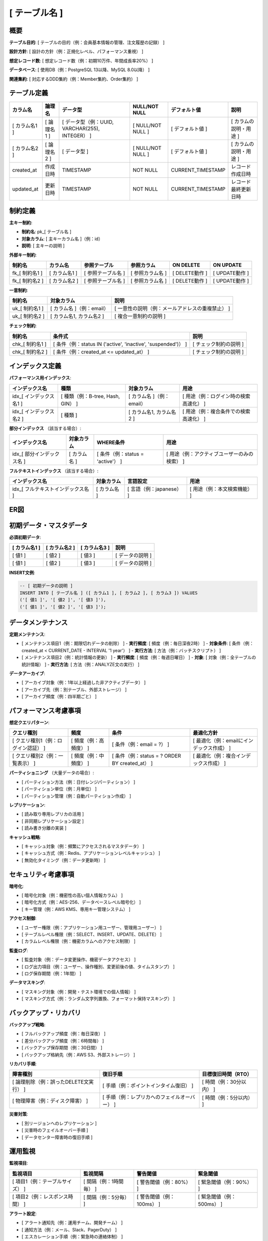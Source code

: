 [ テーブル名 ]
============================================

概要
--------------------------------------------

**テーブル目的**: [ テーブルの目的（例：会員基本情報の管理、注文履歴の記録） ]

**設計方針**: [ 設計の方針（例：正規化レベル、パフォーマンス重視） ]

**想定レコード数**: [ 想定レコード数（例：初期10万件、年間成長率20%） ]

**データベース**: [ 使用DB（例：PostgreSQL 13以降、MySQL 8.0以降） ]

**関連集約**: [ 対応するDDD集約（例：Member集約、Order集約） ]

テーブル定義
--------------------------------------------

.. list-table::
   :header-rows: 1

   * - カラム名
     - 論理名
     - データ型
     - NULL/NOT NULL
     - デフォルト値
     - 説明
   * - [ カラム名1 ]
     - [ 論理名1 ]
     - [ データ型（例：UUID, VARCHAR(255), INTEGER） ]
     - [ NULL/NOT NULL ]
     - [ デフォルト値 ]
     - [ カラムの説明・用途 ]
   * - [ カラム名2 ]
     - [ 論理名2 ]
     - [ データ型 ]
     - [ NULL/NOT NULL ]
     - [ デフォルト値 ]
     - [ カラムの説明・用途 ]
   * - created_at
     - 作成日時
     - TIMESTAMP
     - NOT NULL
     - CURRENT_TIMESTAMP
     - レコード作成日時
   * - updated_at
     - 更新日時
     - TIMESTAMP
     - NOT NULL
     - CURRENT_TIMESTAMP
     - レコード最終更新日時

制約定義
--------------------------------------------

**主キー制約**:

- **制約名**: pk_[ テーブル名 ]
- **対象カラム**: [ 主キーカラム名 ]（例：id）
- **説明**: [ 主キーの説明 ]

**外部キー制約**:

.. list-table::
   :header-rows: 1

   * - 制約名
     - カラム名
     - 参照テーブル
     - 参照カラム
     - ON DELETE
     - ON UPDATE
   * - fk_[ 制約名1 ]
     - [ カラム名1 ]
     - [ 参照テーブル名 ]
     - [ 参照カラム名 ]
     - [ DELETE動作 ]
     - [ UPDATE動作 ]
   * - fk_[ 制約名2 ]
     - [ カラム名2 ]
     - [ 参照テーブル名 ]
     - [ 参照カラム名 ]
     - [ DELETE動作 ]
     - [ UPDATE動作 ]

**一意制約**:

.. list-table::
   :header-rows: 1

   * - 制約名
     - 対象カラム
     - 説明
   * - uk_[ 制約名1 ]
     - [ カラム名 ]（例：email）
     - [ 一意性の説明（例：メールアドレスの重複禁止） ]
   * - uk_[ 制約名2 ]
     - [ カラム名1, カラム名2 ]
     - [ 複合一意制約の説明 ]

**チェック制約**:

.. list-table::
   :header-rows: 1

   * - 制約名
     - 条件式
     - 説明
   * - chk_[ 制約名1 ]
     - [ 条件（例：status IN ('active', 'inactive', 'suspended')） ]
     - [ チェック制約の説明 ]
   * - chk_[ 制約名2 ]
     - [ 条件（例：created_at <= updated_at） ]
     - [ チェック制約の説明 ]

インデックス定義
--------------------------------------------

**パフォーマンス用インデックス**:

.. list-table::
   :header-rows: 1

   * - インデックス名
     - 種類
     - 対象カラム
     - 用途
   * - idx_[ インデックス名1 ]
     - [ 種類（例：B-tree, Hash, GIN） ]
     - [ カラム名 ]（例：email）
     - [ 用途（例：ログイン時の検索高速化） ]
   * - idx_[ インデックス名2 ]
     - [ 種類 ]
     - [ カラム名1, カラム名2 ]
     - [ 用途（例：複合条件での検索高速化） ]

**部分インデックス** （該当する場合）:

.. list-table::
   :header-rows: 1

   * - インデックス名
     - 対象カラム
     - WHERE条件
     - 用途
   * - idx_[ 部分インデックス名 ]
     - [ カラム名 ]
     - [ 条件（例：status = 'active'） ]
     - [ 用途（例：アクティブユーザーのみの検索） ]

**フルテキストインデックス** （該当する場合）:

.. list-table::
   :header-rows: 1

   * - インデックス名
     - 対象カラム
     - 言語設定
     - 用途
   * - idx_[ フルテキストインデックス名 ]
     - [ カラム名 ]
     - [ 言語（例：japanese） ]
     - [ 用途（例：本文検索機能） ]

ER図
--------------------------------------------

.. mermaid::

   %%{init: {"theme": "default"}}%%
   erDiagram
       [ テーブル名1 ] {
           [ データ型 ] [ カラム名1 ] PK "[ 説明 ]"
           [ データ型 ] [ カラム名2 ] FK "[ 説明 ]"
           [ データ型 ] [ カラム名3 ] "[ 説明 ]"
           TIMESTAMP created_at "作成日時"
           TIMESTAMP updated_at "更新日時"
       }
       
       [ テーブル名2 ] {
           [ データ型 ] [ カラム名1 ] PK "[ 説明 ]"
           [ データ型 ] [ カラム名2 ] "[ 説明 ]"
           TIMESTAMP created_at "作成日時"
           TIMESTAMP updated_at "更新日時"
       }
       
       [ テーブル名1 ] ||--o{ [ テーブル名2 ] : "[ リレーション説明 ]"

初期データ・マスタデータ
--------------------------------------------

**必須初期データ**:

.. list-table::
   :header-rows: 1

   * - [ カラム名1 ]
     - [ カラム名2 ]
     - [ カラム名3 ]
     - 説明
   * - [ 値1 ]
     - [ 値2 ]
     - [ 値3 ]
     - [ データの説明 ]
   * - [ 値1 ]
     - [ 値2 ]
     - [ 値3 ]
     - [ データの説明 ]

**INSERT文例**:

.. code-block:: sql

   -- [ 初期データの説明 ]
   INSERT INTO [ テーブル名 ] ([ カラム1 ], [ カラム2 ], [ カラム3 ]) VALUES
   ('[ 値1 ]', '[ 値2 ]', '[ 値3 ]'),
   ('[ 値1 ]', '[ 値2 ]', '[ 値3 ]');

データメンテナンス
--------------------------------------------

**定期メンテナンス**:

- [ メンテナンス項目1（例：期限切れデータの削除） ]
  - **実行頻度**: [ 頻度（例：毎日深夜2時） ]
  - **対象条件**: [ 条件（例：created_at < CURRENT_DATE - INTERVAL '1 year'） ]
  - **実行方法**: [ 方法（例：バッチスクリプト） ]

- [ メンテナンス項目2（例：統計情報の更新） ]
  - **実行頻度**: [ 頻度（例：毎週日曜日） ]
  - **対象**: [ 対象（例：全テーブルの統計情報） ]
  - **実行方法**: [ 方法（例：ANALYZE文の実行） ]

**データアーカイブ**:

- [ アーカイブ対象（例：1年以上経過した非アクティブデータ） ]
- [ アーカイブ先（例：別テーブル、外部ストレージ） ]
- [ アーカイブ頻度（例：四半期ごと） ]

パフォーマンス考慮事項
--------------------------------------------

**想定クエリパターン**:

.. list-table::
   :header-rows: 1

   * - クエリ種別
     - 頻度
     - 条件
     - 最適化方針
   * - [ クエリ種別1（例：ログイン認証） ]
     - [ 頻度（例：高頻度） ]
     - [ 条件（例：email = ?） ]
     - [ 最適化（例：emailにインデックス作成） ]
   * - [ クエリ種別2（例：一覧表示） ]
     - [ 頻度（例：中頻度） ]
     - [ 条件（例：status = ? ORDER BY created_at） ]
     - [ 最適化（例：複合インデックス作成） ]

**パーティショニング** （大量データの場合）:

- [ パーティション方法（例：日付レンジパーティション） ]
- [ パーティション単位（例：月単位） ]
- [ パーティション管理（例：自動パーティション作成） ]

**レプリケーション**:

- [ 読み取り専用レプリカの活用 ]
- [ 非同期レプリケーション設定 ]
- [ 読み書き分離の実装 ]

**キャッシュ戦略**:

- [ キャッシュ対象（例：頻繁にアクセスされるマスタデータ） ]
- [ キャッシュ方式（例：Redis、アプリケーションレベルキャッシュ） ]
- [ 無効化タイミング（例：データ更新時） ]

セキュリティ考慮事項
--------------------------------------------

**暗号化**:

- [ 暗号化対象（例：機密性の高い個人情報カラム） ]
- [ 暗号化方式（例：AES-256、データベースレベル暗号化） ]
- [ キー管理（例：AWS KMS、専用キー管理システム） ]

**アクセス制御**:

- [ ユーザー権限（例：アプリケーション用ユーザー、管理用ユーザー） ]
- [ テーブルレベル権限（例：SELECT、INSERT、UPDATE、DELETE） ]
- [ カラムレベル権限（例：機密カラムへのアクセス制限） ]

**監査ログ**:

- [ 監査対象（例：データ変更操作、機密データアクセス） ]
- [ ログ出力項目（例：ユーザー、操作種別、変更前後の値、タイムスタンプ） ]
- [ ログ保存期間（例：1年間） ]

**データマスキング**:

- [ マスキング対象（例：開発・テスト環境での個人情報） ]
- [ マスキング方式（例：ランダム文字列置換、フォーマット保持マスキング） ]

バックアップ・リカバリ
--------------------------------------------

**バックアップ戦略**:

- [ フルバックアップ頻度（例：毎日深夜） ]
- [ 差分バックアップ頻度（例：6時間毎） ]
- [ バックアップ保存期間（例：30日間） ]
- [ バックアップ格納先（例：AWS S3、外部ストレージ） ]

**リカバリ手順**:

.. list-table::
   :header-rows: 1

   * - 障害種別
     - 復旧手順
     - 目標復旧時間（RTO）
   * - [ 論理削除（例：誤ったDELETE文実行） ]
     - [ 手順（例：ポイントインタイム復旧） ]
     - [ 時間（例：30分以内） ]
   * - [ 物理障害（例：ディスク障害） ]
     - [ 手順（例：レプリカへのフェイルオーバー） ]
     - [ 時間（例：5分以内） ]

**災害対策**:

- [ 別リージョンへのレプリケーション ]
- [ 災害時のフェイルオーバー手順 ]
- [ データセンター障害時の復旧手順 ]

運用監視
--------------------------------------------

**監視項目**:

.. list-table::
   :header-rows: 1

   * - 監視項目
     - 監視間隔
     - 警告閾値
     - 緊急閾値
   * - [ 項目1（例：テーブルサイズ） ]
     - [ 間隔（例：1時間毎） ]
     - [ 警告閾値（例：80%） ]
     - [ 緊急閾値（例：90%） ]
   * - [ 項目2（例：レスポンス時間） ]
     - [ 間隔（例：5分毎） ]
     - [ 警告閾値（例：100ms） ]
     - [ 緊急閾値（例：500ms） ]

**アラート設定**:

- [ アラート通知先（例：運用チーム、開発チーム） ]
- [ 通知方法（例：メール、Slack、PagerDuty） ]
- [ エスカレーション手順（例：緊急時の連絡体制） ]

**ログ監視**:

- [ エラーログ監視（例：接続エラー、クエリエラー） ]
- [ スロークエリ監視（例：実行時間1秒以上） ]
- [ セキュリティログ監視（例：不審なアクセスパターン） ]

関連情報
--------------------------------------------

**関連DDD設計**:

- :doc:`../ddd/[ 関連DDD設計名 ]`

**関連ユースケース**:

- :doc:`../usecase/[ 関連ユースケース名 ]`

**データベース全体設計**:

- :doc:`er`: データベース全体ER図（このテーブル追加時は必ず更新）

**その他の関連テーブル**:

- :doc:`[ 関連テーブル名1 ]`
- :doc:`[ 関連テーブル名2 ]`

ER図更新手順
--------------------------------------------

**このテーブル作成時の必須作業**:

1. **全体ER図の更新**: :doc:`er` ページのMermaid ER図にこのテーブルを追加
2. **リレーション定義**: 他のテーブルとの関係を全体ER図に反映
3. **テーブル一覧更新**: 全体ER図ページのテーブル一覧にこのテーブルを追加
4. **制約サマリー更新**: 新しい制約があれば全体ER図ページに反映

**Mermaid構文例**:

このテーブルを全体ER図に追加する際のMermaid構文：

.. code-block:: text

   [ テーブル名 ] {
       [ データ型 ] [ カラム名1 ] PK "[ 説明 ]"
       [ データ型 ] [ カラム名2 ] FK "[ 説明 ]"
       [ データ型 ] [ カラム名3 ] "[ 説明 ]"
       TIMESTAMP created_at "作成日時"
       TIMESTAMP updated_at "更新日時"
   }
   
   %% 他テーブルとのリレーション
   [ 親テーブル名 ] ||--o{ [ テーブル名 ] : "[ リレーション説明 ]"

**設計整合性チェック**:

- [ ] 全体ER図にテーブルが追加されている
- [ ] リレーションシップが正しく定義されている  
- [ ] テーブル一覧に新しいテーブルが記載されている
- [ ] 制約サマリーに新しい制約が反映されている
- [ ] インデックス戦略が全体ER図に反映されている



